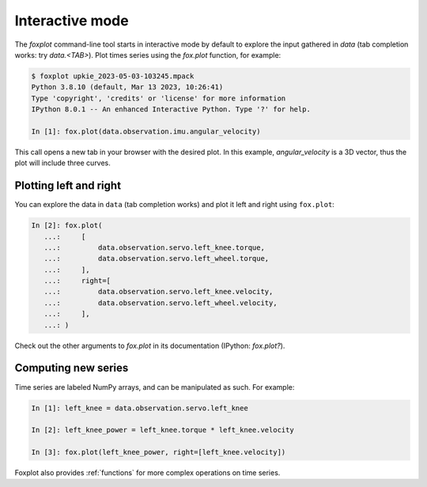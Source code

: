 ****************
Interactive mode
****************

The `foxplot` command-line tool starts in interactive mode by default to explore the input gathered in `data` (tab completion works: try `data.<TAB>`). Plot times series using the `fox.plot` function, for example:

.. code:: console

    $ foxplot upkie_2023-05-03-103245.mpack
    Python 3.8.10 (default, Mar 13 2023, 10:26:41)
    Type 'copyright', 'credits' or 'license' for more information
    IPython 8.0.1 -- An enhanced Interactive Python. Type '?' for help.

    In [1]: fox.plot(data.observation.imu.angular_velocity)

This call opens a new tab in your browser with the desired plot. In this example, `angular_velocity` is a 3D vector, thus the plot will include three curves.

Plotting left and right
=======================

You can explore the data in ``data`` (tab completion works) and plot it left and right using ``fox.plot``:

.. code:: python

    In [2]: fox.plot(
       ...:     [
       ...:         data.observation.servo.left_knee.torque,
       ...:         data.observation.servo.left_wheel.torque,
       ...:     ],
       ...:     right=[
       ...:         data.observation.servo.left_knee.velocity,
       ...:         data.observation.servo.left_wheel.velocity,
       ...:     ],
       ...: )

Check out the other arguments to `fox.plot` in its documentation (IPython: `fox.plot?`).

Computing new series
====================

Time series are labeled NumPy arrays, and can be manipulated as such. For example:

.. code:: python

    In [1]: left_knee = data.observation.servo.left_knee

    In [2]: left_knee_power = left_knee.torque * left_knee.velocity

    In [3]: fox.plot(left_knee_power, right=[left_knee.velocity])

Foxplot also provides :ref:`functions` for more complex operations on time series.
